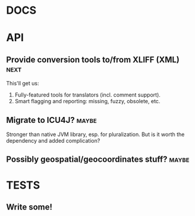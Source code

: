 #+STARTUP: overview, hidestars
#+TAGS: urgent underway maybe waiting hammock next
* DOCS
* API
** Provide conversion tools to/from XLIFF (XML)                        :next:
This'll get us:
  1. Fully-featured tools for translators (incl. comment support).
  2. Smart flagging and reporting: missing, fuzzy, obsolete, etc.
** Migrate to ICU4J?                                                  :maybe:
Stronger than native JVM library, esp. for pluralization. But is it worth the
dependency and added complication?
** Possibly geospatial/geocoordinates stuff?                          :maybe:
* TESTS
** Write some!
